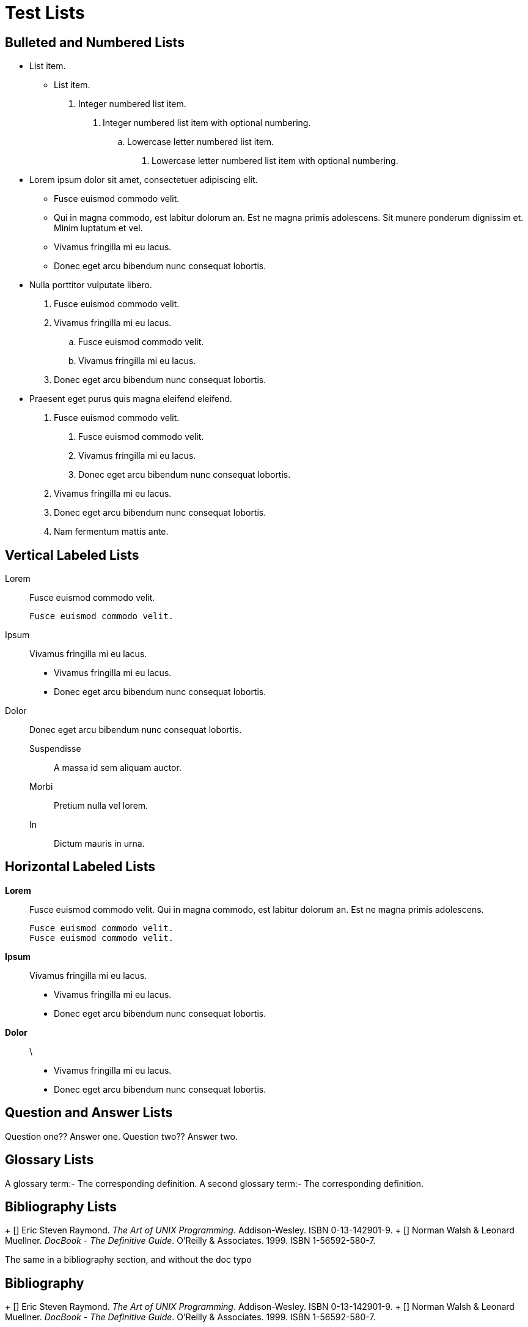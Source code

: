 Test Lists
==========

Bulleted and Numbered Lists
---------------------------

- List item.
* List item.

.  Integer numbered list item.
1. Integer numbered list item with optional numbering.
.. Lowercase letter numbered list item.
a. Lowercase letter numbered list item with optional numbering.

- Lorem ipsum dolor sit amet, consectetuer adipiscing elit.
  * Fusce euismod commodo velit.
  * Qui in magna commodo, est labitur dolorum an. Est ne magna primis
    adolescens. Sit munere ponderum dignissim et. Minim luptatum et
    vel.
  * Vivamus fringilla mi eu lacus.
  * Donec eget arcu bibendum nunc consequat lobortis.
- Nulla porttitor vulputate libero.
  . Fusce euismod commodo velit.
  . Vivamus fringilla mi eu lacus.
    .. Fusce euismod commodo velit.
    .. Vivamus fringilla mi eu lacus.
  . Donec eget arcu bibendum nunc consequat lobortis.
- Praesent eget purus quis magna eleifend eleifend.
  1. Fusce euismod commodo velit.
    a. Fusce euismod commodo velit.
    b. Vivamus fringilla mi eu lacus.
    c. Donec eget arcu bibendum nunc consequat lobortis.
  2. Vivamus fringilla mi eu lacus.
  3. Donec eget arcu bibendum nunc consequat lobortis.
  4. Nam fermentum mattis ante.

Vertical Labeled Lists
----------------------

Lorem::
  Fusce euismod commodo velit.

  Fusce euismod commodo velit.

Ipsum::
  Vivamus fringilla mi eu lacus.
  * Vivamus fringilla mi eu lacus.
  * Donec eget arcu bibendum nunc consequat lobortis.
Dolor::
  Donec eget arcu bibendum nunc consequat lobortis.
  Suspendisse;;
    A massa id sem aliquam auctor.
  Morbi;;
    Pretium nulla vel lorem.
  In;;
    Dictum mauris in urna.

Horizontal Labeled Lists
------------------------

*Lorem*:: Fusce euismod commodo velit.  Qui in magna commodo, est
labitur dolorum an. Est ne magna primis adolescens.

  Fusce euismod commodo velit.
  Fusce euismod commodo velit.

*Ipsum*:: Vivamus fringilla mi eu lacus.
- Vivamus fringilla mi eu lacus.
- Donec eget arcu bibendum nunc consequat lobortis.

*Dolor*:: \
  - Vivamus fringilla mi eu lacus.
  - Donec eget arcu bibendum nunc consequat lobortis.

Question and Answer Lists
-------------------------
Question one??
        Answer one.
Question two??
        Answer two.

Glossary Lists
--------------

A glossary term:-
    The corresponding definition.
A second glossary term:-
    The corresponding definition.

Bibliography Lists
------------------

+ [[[taoup]]] Eric Steven Raymond. 'The Art of UNIX
  Programming'. Addison-Wesley. ISBN 0-13-142901-9.
+ [[[walsh-muellner]]] Norman Walsh & Leonard Muellner.
  'DocBook - The Definitive Guide'. O'Reilly & Associates.
  1999. ISBN 1-56592-580-7.

The same in a bibliography section, and without the doc typo

Bibliography
------------
+ [[[taoup]]] Eric Steven Raymond. 'The Art of UNIX
  Programming'. Addison-Wesley. ISBN 0-13-142901-9.
+ [[[walsh-muellner]]] Norman Walsh & Leonard Muellner.
  'DocBook - The Definitive Guide'. O'Reilly & Associates. 1999.
  ISBN 1-56592-580-7.

List Item Continuation
----------------------

1. List item one.
+
List item one continued with a second paragraph followed by an
Indented block.
+
.................
$ ls *.sh
$ mv *.sh ~/tmp
.................
+
List item one continued with a third paragraph.

2. List item two.

   List item two literal paragraph (no continuation required).
   (but this should not be wrapped).

-  Nested list (item one).

   Nested list literal paragraph (no continuation required).
   (but this should not be wrapped).
+
Nested list appended list item one paragraph

-  Nested list item two.


List Block
----------

.Nested List Block
1. List item one.
+
This paragraph is part of the preceding list item
+
--
a. This list is nested and does not require explicit item continuation.

This paragraph is part of the preceding list item

b. List item b.

This paragraph belongs to list item b.
--
+
This paragraph belongs to item 1.

2. Item 2 of the outer list.


